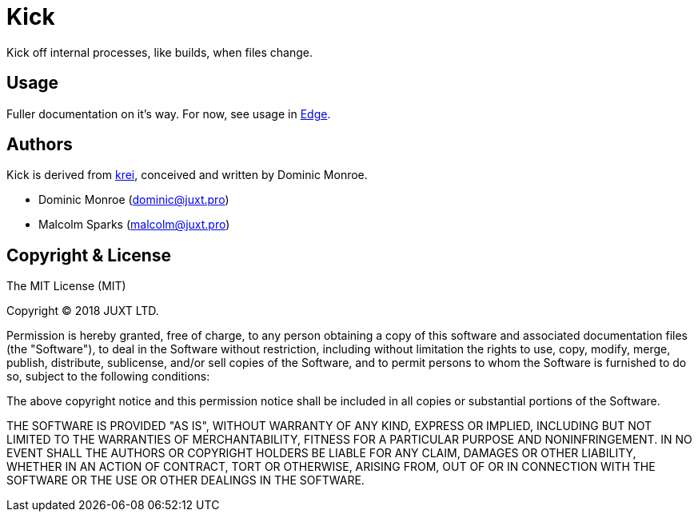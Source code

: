 = Kick

Kick off internal processes, like builds, when files change.

== Usage

Fuller documentation on it's way. For now, see usage in
https://github.com/juxt/edge[Edge].

== Authors

Kick is derived from
https://github.com/SevereOverfl0w/krei.alpha[krei], conceived and
written by Dominic Monroe.

* Dominic Monroe (dominic@juxt.pro)
* Malcolm Sparks (malcolm@juxt.pro)

== Copyright & License

The MIT License (MIT)

Copyright © 2018 JUXT LTD.

Permission is hereby granted, free of charge, to any person obtaining a copy of this software and associated documentation files (the "Software"), to deal in the Software without restriction, including without limitation the rights to use, copy, modify, merge, publish, distribute, sublicense, and/or sell copies of the Software, and to permit persons to whom the Software is furnished to do so, subject to the following conditions:

The above copyright notice and this permission notice shall be included in all copies or substantial portions of the Software.

THE SOFTWARE IS PROVIDED "AS IS", WITHOUT WARRANTY OF ANY KIND, EXPRESS OR IMPLIED, INCLUDING BUT NOT LIMITED TO THE WARRANTIES OF MERCHANTABILITY, FITNESS FOR A PARTICULAR PURPOSE AND NONINFRINGEMENT. IN NO EVENT SHALL THE AUTHORS OR COPYRIGHT HOLDERS BE LIABLE FOR ANY CLAIM, DAMAGES OR OTHER LIABILITY, WHETHER IN AN ACTION OF CONTRACT, TORT OR OTHERWISE, ARISING FROM, OUT OF OR IN CONNECTION WITH THE SOFTWARE OR THE USE OR OTHER DEALINGS IN THE SOFTWARE.
